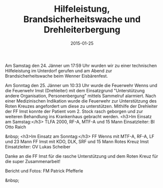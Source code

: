 #+TITLE: Hilfeleistung, Brandsicherheitswache und Drehleiterbergung
#+DATE: 2015-01-25
#+FACEBOOK_URL: 

Am Samstag den 24. Jänner um 17:59 Uhr wurden wir zu einer technischen Hilfeleistung im Unterdorf gerufen und am Abend zur Brandsicherheitswache beim Wenner Eisbärenfest.

Am Sonntag den 25. Jänner um 10:33 Uhr wurde die Feuerwehr Wenns und die Feuerwehr Imst (Drehleiter) mit dem Einsatzgrund "Unterstützung andere Organisation, Personenbergung" mittels Sammelruf alarmiert. Nach einer Medizinischen Indikation wurde die Feuerwehr zur Unterstützung des Roten Kreuzes angefordert um diese zu unterstützen. Mithilfe der Drehleiter der FF Imst konnte der Patient vom 2. Stock rasch geborgen und zur weiteren Behandlung ins Krankenhaus gebracht werden.
<h3>Im Einsatz am Samstag:</h3>
TLFA 2000, RF-A, MTF-A und 15 Mann
Einsatzleiter: BI Otto Raich

&nbsp;
<h3>Im Einsatz am Sonntag:</h3>
FF Wenns mit MTF-A, RF-A, LF und 23 Mann
FF Imst mit KDO, DLK, SRF und 15 Mann
Rotes Kreuz Imst
Einsatzleiter: OV Lukas Scheiber

Danke an die FF Imst für die rasche Unterstützung und dem Roten Kreuz für die super Zusammenarbeit!

Bericht und Fotos: FM Patrick Pfefferle

&nbsp;
